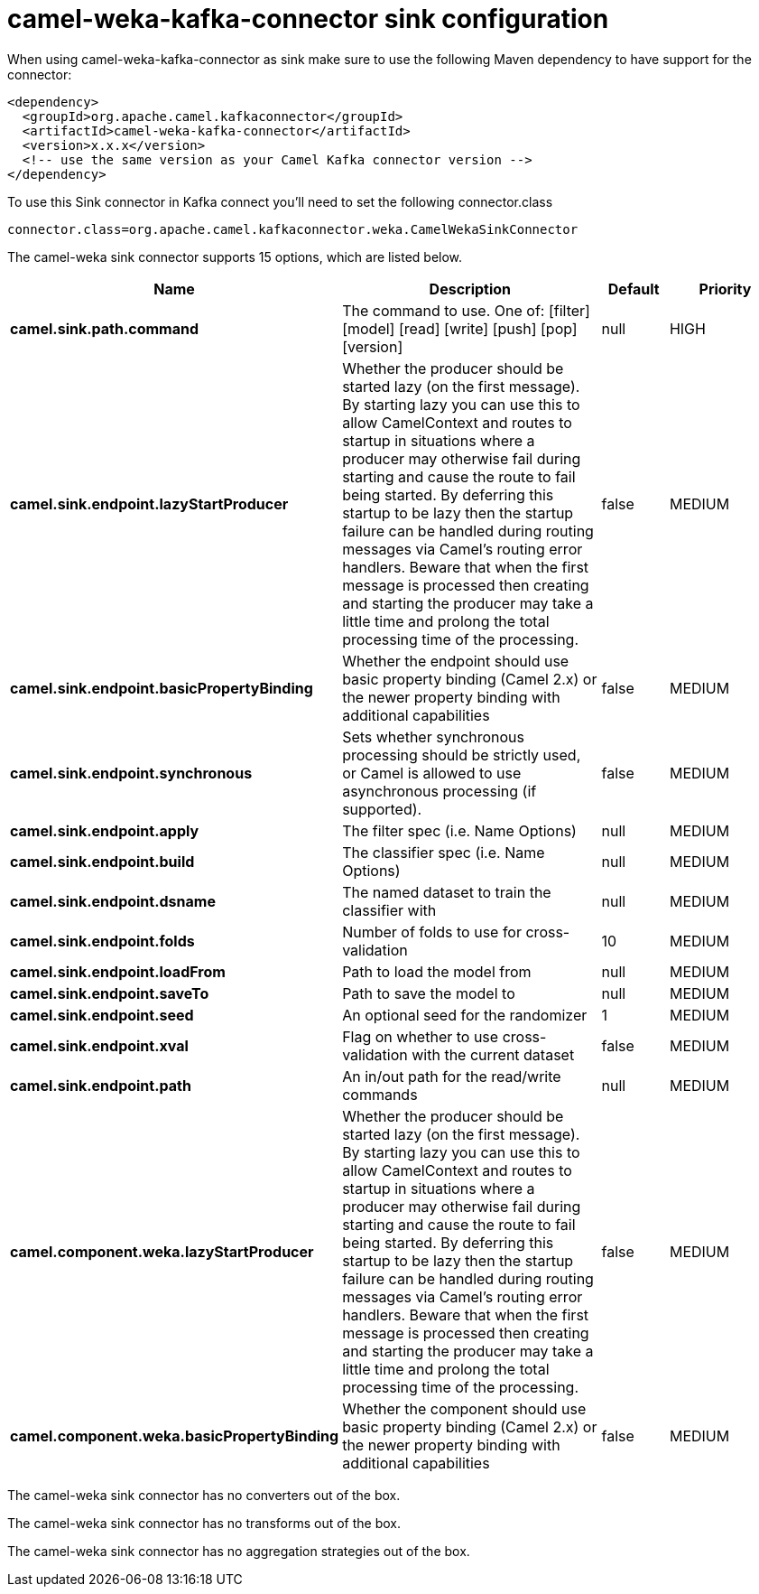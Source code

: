 // kafka-connector options: START
[[camel-weka-kafka-connector-sink]]
= camel-weka-kafka-connector sink configuration

When using camel-weka-kafka-connector as sink make sure to use the following Maven dependency to have support for the connector:

[source,xml]
----
<dependency>
  <groupId>org.apache.camel.kafkaconnector</groupId>
  <artifactId>camel-weka-kafka-connector</artifactId>
  <version>x.x.x</version>
  <!-- use the same version as your Camel Kafka connector version -->
</dependency>
----

To use this Sink connector in Kafka connect you'll need to set the following connector.class

[source,java]
----
connector.class=org.apache.camel.kafkaconnector.weka.CamelWekaSinkConnector
----


The camel-weka sink connector supports 15 options, which are listed below.



[width="100%",cols="2,5,^1,2",options="header"]
|===
| Name | Description | Default | Priority
| *camel.sink.path.command* | The command to use. One of: [filter] [model] [read] [write] [push] [pop] [version] | null | HIGH
| *camel.sink.endpoint.lazyStartProducer* | Whether the producer should be started lazy (on the first message). By starting lazy you can use this to allow CamelContext and routes to startup in situations where a producer may otherwise fail during starting and cause the route to fail being started. By deferring this startup to be lazy then the startup failure can be handled during routing messages via Camel's routing error handlers. Beware that when the first message is processed then creating and starting the producer may take a little time and prolong the total processing time of the processing. | false | MEDIUM
| *camel.sink.endpoint.basicPropertyBinding* | Whether the endpoint should use basic property binding (Camel 2.x) or the newer property binding with additional capabilities | false | MEDIUM
| *camel.sink.endpoint.synchronous* | Sets whether synchronous processing should be strictly used, or Camel is allowed to use asynchronous processing (if supported). | false | MEDIUM
| *camel.sink.endpoint.apply* | The filter spec (i.e. Name Options) | null | MEDIUM
| *camel.sink.endpoint.build* | The classifier spec (i.e. Name Options) | null | MEDIUM
| *camel.sink.endpoint.dsname* | The named dataset to train the classifier with | null | MEDIUM
| *camel.sink.endpoint.folds* | Number of folds to use for cross-validation | 10 | MEDIUM
| *camel.sink.endpoint.loadFrom* | Path to load the model from | null | MEDIUM
| *camel.sink.endpoint.saveTo* | Path to save the model to | null | MEDIUM
| *camel.sink.endpoint.seed* | An optional seed for the randomizer | 1 | MEDIUM
| *camel.sink.endpoint.xval* | Flag on whether to use cross-validation with the current dataset | false | MEDIUM
| *camel.sink.endpoint.path* | An in/out path for the read/write commands | null | MEDIUM
| *camel.component.weka.lazyStartProducer* | Whether the producer should be started lazy (on the first message). By starting lazy you can use this to allow CamelContext and routes to startup in situations where a producer may otherwise fail during starting and cause the route to fail being started. By deferring this startup to be lazy then the startup failure can be handled during routing messages via Camel's routing error handlers. Beware that when the first message is processed then creating and starting the producer may take a little time and prolong the total processing time of the processing. | false | MEDIUM
| *camel.component.weka.basicPropertyBinding* | Whether the component should use basic property binding (Camel 2.x) or the newer property binding with additional capabilities | false | MEDIUM
|===



The camel-weka sink connector has no converters out of the box.





The camel-weka sink connector has no transforms out of the box.





The camel-weka sink connector has no aggregation strategies out of the box.
// kafka-connector options: END
